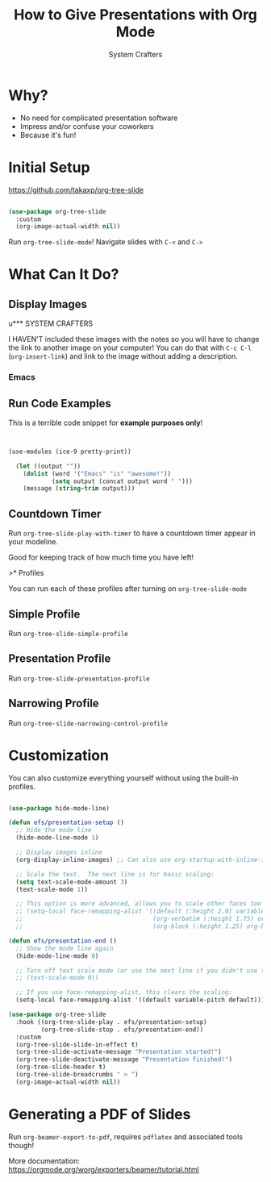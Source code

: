 #+title: How to Give Presentations with Org Mode
#+author: System Crafters

* Why?

- No need for complicated presentation software
- Impress and/or confuse your coworkers
- Because it's fun!
  
* COMMENT This isn't shown!

This slide won't be shown as part of the presentation because it has a `COMMENT` state.

* Initial Setup

https://github.com/takaxp/org-tree-slide

#+begin_src emacs-lisp

  (use-package org-tree-slide
    :custom
    (org-image-actual-width nil))

#+end_src

Run =org-tree-slide-mode=!
Navigate slides with =C-<= and =C->=

* What Can It Do?

** Display Images


u*** SYSTEM CRAFTERS

I HAVEN'T included these images with the notes so you will have to change the link to another image on your computer!  You can do that with =C-c C-l= (=org-insert-link=) and link to the image without adding a description.

#+ATTR_HTML::width 500
[[file:las.png]]

*** Emacs

#+ATTR_HTML: :width 300 :height 300
[[file:Emacs.png]]

** Run Code Examples

This is a terrible code snippet for *example purposes only*!

#+begin_src emacs-lisp


(use-modules (ice-9 pretty-print))

  (let ((output ""))
    (dolist (word '("Emacs" "is" "awesome!"))
            (setq output (concat output word " ")))
    (message (string-trim output)))

#+end_src

#+RESULTS:
: Emacs is awesome!

** Countdown Timer

Run =org-tree-slide-play-with-timer= to have a countdown timer appear in your modeline.

Good for keeping track of how much time you have left!

>* Profiles

You can run each of these profiles after turning on =org-tree-slide-mode=

** Simple Profile

Run =org-tree-slide-simple-profile=

** Presentation Profile

Run =org-tree-slide-presentation-profile=

** Narrowing Profile

Run =org-tree-slide-narrowing-control-profile=

* Customization

You can also customize everything yourself without using the built-in profiles.

#+begin_src emacs-lisp

  (use-package hide-mode-line)

  (defun efs/presentation-setup ()
    ;; Hide the mode line
    (hide-mode-line-mode 1)

    ;; Display images inline
    (org-display-inline-images) ;; Can also use org-startup-with-inline-images

    ;; Scale the text.  The next line is for basic scaling:
    (setq text-scale-mode-amount 3)
    (text-scale-mode 1))

    ;; This option is more advanced, allows you to scale other faces too
    ;; (setq-local face-remapping-alist '((default (:height 2.0) variable-pitch)
    ;;                                    (org-verbatim (:height 1.75) org-verbatim)
    ;;                                    (org-block (:height 1.25) org-block))))

  (defun efs/presentation-end ()
    ;; Show the mode line again
    (hide-mode-line-mode 0)

    ;; Turn off text scale mode (or use the next line if you didn't use text-scale-mode)
    ;; (text-scale-mode 0))

    ;; If you use face-remapping-alist, this clears the scaling:
    (setq-local face-remapping-alist '((default variable-pitch default))))

  (use-package org-tree-slide
    :hook ((org-tree-slide-play . efs/presentation-setup)
           (org-tree-slide-stop . efs/presentation-end))
    :custom
    (org-tree-slide-slide-in-effect t)
    (org-tree-slide-activate-message "Presentation started!")
    (org-tree-slide-deactivate-message "Presentation finished!")
    (org-tree-slide-header t)
    (org-tree-slide-breadcrumbs " > ")
    (org-image-actual-width nil))

#+end_src

* Generating a PDF of Slides

Run =org-beamer-export-to-pdf=, requires =pdflatex= and associated tools though!

More documentation: https://orgmode.org/worg/exporters/beamer/tutorial.html

